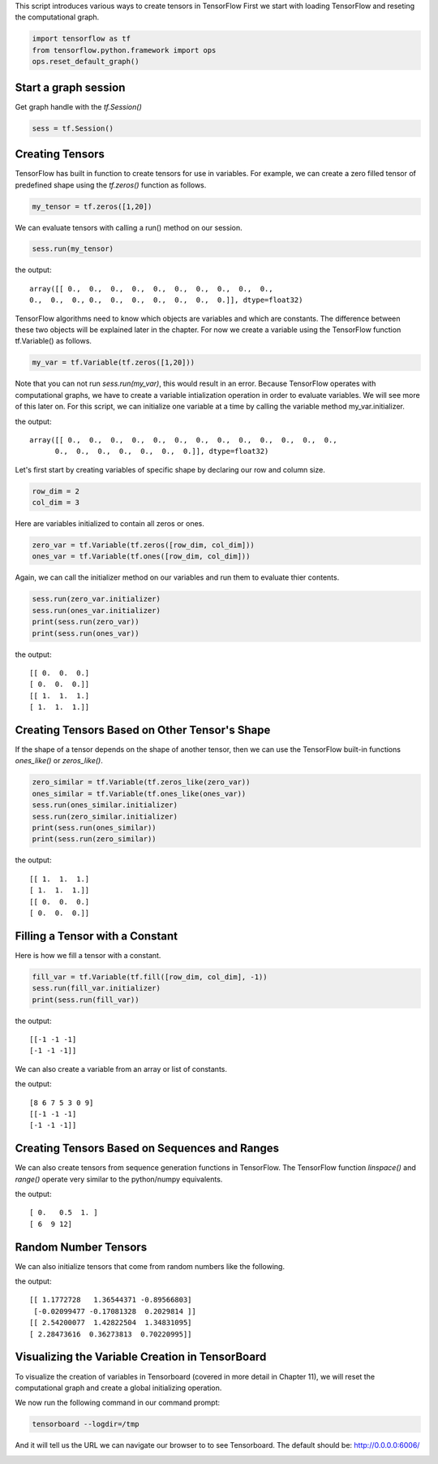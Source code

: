 This script introduces various ways to create tensors in TensorFlow
First we start with loading TensorFlow and reseting the computational graph.

.. code:: python
   
    import tensorflow as tf
    from tensorflow.python.framework import ops
    ops.reset_default_graph()

Start a graph session
^^^^^^^^^^^^^^^^^^^^^

Get graph handle with the `tf.Session()`


.. code:: python
     
     sess = tf.Session()
     
Creating Tensors
^^^^^^^^^^^^^^^^^
TensorFlow has built in function to create tensors for use in variables. 
For example, we can create a zero filled tensor of predefined shape using 
the `tf.zeros()` function as follows.

.. code:: python
    
    my_tensor = tf.zeros([1,20])
    
We can evaluate tensors with calling a run() method on our session.

.. code:: python
    
    sess.run(my_tensor)

the output::
    
    array([[ 0.,  0.,  0.,  0.,  0.,  0.,  0.,  0.,  0.,  0.,  
    0.,  0.,  0., 0.,  0.,  0.,  0.,  0.,  0.,  0.]], dtype=float32)
    
TensorFlow algorithms need to know which objects are variables and which are constants. The difference between these two objects will be explained later in the chapter. For now we create a variable using the TensorFlow function tf.Variable() as follows.

.. code:: python
      
      my_var = tf.Variable(tf.zeros([1,20]))
      
Note that you can not run `sess.run(my_var)`, this would result in an error. Because TensorFlow operates with computational graphs, we have to create a variable intialization operation in order to evaluate variables. We will see more of this later on. For this script, we can initialize one variable at a time by calling the variable method my_var.initializer.

.. code:: python
   sess.run(my_var.initializer)
   sess.run(my_var)

the output::
   
   array([[ 0.,  0.,  0.,  0.,  0.,  0.,  0.,  0.,  0.,  0.,  0.,  0.,  0.,
         0.,  0.,  0.,  0.,  0.,  0.,  0.]], dtype=float32)
         
Let's first start by creating variables of specific shape by declaring our row and column size.

.. code:: python
   
   row_dim = 2
   col_dim = 3
   
Here are variables initialized to contain all zeros or ones.

.. code:: python

   zero_var = tf.Variable(tf.zeros([row_dim, col_dim]))
   ones_var = tf.Variable(tf.ones([row_dim, col_dim]))
   
Again, we can call the initializer method on our variables and run them to evaluate thier contents.

.. code:: python

   sess.run(zero_var.initializer)
   sess.run(ones_var.initializer)
   print(sess.run(zero_var))
   print(sess.run(ones_var))
   
the output::

   [[ 0.  0.  0.]
   [ 0.  0.  0.]]
   [[ 1.  1.  1.]
   [ 1.  1.  1.]]
   
Creating Tensors Based on Other Tensor's Shape
^^^^^^^^^^^^^^^^^^^^^^^^^^^^^^^^^^^^^^^^^^^^^^

If the shape of a tensor depends on the shape of another tensor, then we can use the TensorFlow built-in functions `ones_like()` or `zeros_like()`.

.. code:: python

   zero_similar = tf.Variable(tf.zeros_like(zero_var))
   ones_similar = tf.Variable(tf.ones_like(ones_var))
   sess.run(ones_similar.initializer)
   sess.run(zero_similar.initializer)
   print(sess.run(ones_similar))
   print(sess.run(zero_similar))
   
the output::

   [[ 1.  1.  1.]
   [ 1.  1.  1.]]
   [[ 0.  0.  0.]
   [ 0.  0.  0.]]
   
Filling a Tensor with a Constant
^^^^^^^^^^^^^^^^^^^^^^^^^^^^^^^^
Here is how we fill a tensor with a constant.

.. code:: python

   fill_var = tf.Variable(tf.fill([row_dim, col_dim], -1))
   sess.run(fill_var.initializer)
   print(sess.run(fill_var))
   
the output::

   [[-1 -1 -1]
   [-1 -1 -1]]
   
We can also create a variable from an array or list of constants.

.. code:: python
   # Create a variable from a constant
   const_var = tf.Variable(tf.constant([8, 6, 7, 5, 3, 0, 9]))
   # This can also be used to fill an array:
   const_fill_var = tf.Variable(tf.constant(-1, shape=[row_dim, col_dim]))
   
   sess.run(const_var.initializer)
   sess.run(const_fill_var.initializer)

   print(sess.run(const_var))
   print(sess.run(const_fill_var))
   
the output::

   [8 6 7 5 3 0 9]
   [[-1 -1 -1]
   [-1 -1 -1]]
   
Creating Tensors Based on Sequences and Ranges
^^^^^^^^^^^^^^^^^^^^^^^^^^^^^^^^^^^^^^^^^^^^^^^

We can also create tensors from sequence generation functions in TensorFlow. The TensorFlow function `linspace()` and `range()` operate very similar to the python/numpy equivalents.

.. code:: python
   # Linspace in TensorFlow
   linear_var = tf.Variable(tf.linspace(start=0.0, stop=1.0, num=3)) 
   # Generates [0.0, 0.5, 1.0] includes the end

   # Range in TensorFlow
   sequence_var = tf.Variable(tf.range(start=6, limit=15, delta=3)) 
   # Generates [6, 9, 12] doesn't include the end

   sess.run(linear_var.initializer)
   sess.run(sequence_var.initializer)

   print(sess.run(linear_var))
   print(sess.run(sequence_var))

the output::

   [ 0.   0.5  1. ]
   [ 6  9 12]
   
Random Number Tensors
^^^^^^^^^^^^^^^^^^^^^
We can also initialize tensors that come from random numbers like the following.

.. code:: python
   rnorm_var = tf.random_normal([row_dim, col_dim], mean=0.0, stddev=1.0)
   runif_var = tf.random_uniform([row_dim, col_dim], minval=0, maxval=4)

   print(sess.run(rnorm_var))
   print(sess.run(runif_var))

the output::

   [[ 1.1772728   1.36544371 -0.89566803]
    [-0.02099477 -0.17081328  0.2029814 ]]
   [[ 2.54200077  1.42822504  1.34831095]
   [ 2.28473616  0.36273813  0.70220995]]
   
Visualizing the Variable Creation in TensorBoard
^^^^^^^^^^^^^^^^^^^^^^^^^^^^^^^^^^^^^^^^^^^^^^^^
To visualize the creation of variables in Tensorboard (covered in more detail in Chapter 11), we will reset the computational graph and create a global initializing operation.

.. code:: python
   # Reset graph
   ops.reset_default_graph()

   # Start a graph session
   sess = tf.Session()

   # Create variable
   my_var = tf.Variable(tf.zeros([1,20]))

   # Add summaries to tensorboard
   merged = tf.summary.merge_all()

   # Initialize graph writer:
   writer = tf.summary.FileWriter("/tmp/variable_logs", graph=sess.graph)

   # Initialize operation
   initialize_op = tf.global_variables_initializer()

   # Run initialization of variable
   sess.run(initialize_op)
   
We now run the following command in our command prompt:

.. code:: bash
   
   tensorboard --logdir=/tmp

And it will tell us the URL we can navigate our browser to to see Tensorboard. The default should be: http://0.0.0.0:6006/

.. image:: https://github.com/nfmcclure/tensorflow_cookbook/raw/master/01_Introduction/images/02_variable.png


